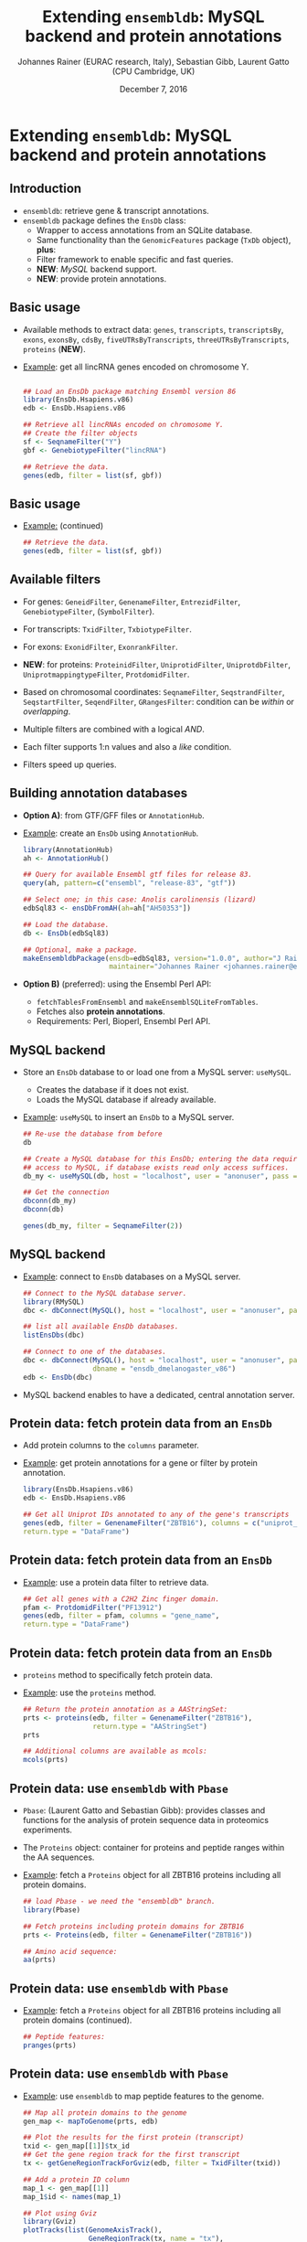 #+TITLE: Extending =ensembldb=: MySQL backend and protein annotations
#+AUTHOR: Johannes Rainer (EURAC research, Italy), Sebastian Gibb, Laurent Gatto (CPU Cambridge, UK)
#+EMAIL: johannes.rainer@eurac.edu
#+DATE: December 7, 2016
#+LATEX_HEADER: \usepackage[backend=bibtex,style=chem-rsc,hyperref=true]{biblatex}
#+LATEX_HEADER: \usepackage{parskip}
#+LATEX_HEADER: \addbibresource{~/Documents/Unison/bib/references.bib}
#+LATEX_HEADER: \usepackage{inconsolata}
#+LATEX_HEADER: \definecolor{lightgrey}{HTML}{F0F0F0}
#+LATEX_HEADER: \definecolor{solarizedlightbg}{HTML}{FCF4DC}
#+LATEX_HEADER: \makeatletter
#+LATEX_HEADER: \patchcmd{\@verbatim}
#+LATEX_HEADER:   {\verbatim@font}
#+LATEX_HEADER:   {\verbatim@font\scriptsize}
#+LATEX_HEADER:   {}{}
#+LATEX_HEADER: \makeatother

#+PROPERTY: header-args :exports both
#+PROPERTY: header-args :noweb yes
#+PROPERTY: header-args :results output verbatim
#+PROPERTY: header-args :tangle yes
#+PROPERTY: header-args:R :session *R_EuroBioC2016*

#+LATEX_CLASS: beamer
#+LATEX_CLASS_OPTIONS: [presentation,smaller]
#+BEAMER_THEME: default
#+BEAMER_COLOR_THEME: eurac
#+BEAMER_INNER_THEME: circles
#+COLUMNS: %40ITEM %10BEAMER_env(Env) %9BEAMER_envargs(Env Args) %4BEAMER_col(Col) %10BEAMER_extra(Extra)
#+OPTIONS: toc:nil
#+OPTIONS: H:2
#+OPTIONS: email:nil
#+OPTIONS: author:t


* Extending =ensembldb=: MySQL backend and protein annotations

** Introduction

+ =ensembldb=: retrieve gene & transcript annotations.
+ =ensembldb= package defines the =EnsDb= class:
  - Wrapper to access annotations from an SQLite database.
  - Same functionality than the =GenomicFeatures= package (=TxDb= object), *plus*:
  - Filter framework to enable specific and fast queries.
  - *NEW*: /MySQL/ backend support.
  - *NEW*: provide protein annotations.


** Basic usage

+ Available methods to extract data: =genes=, =transcripts=, =transcriptsBy=, =exons=,
  =exonsBy=, =cdsBy=, =fiveUTRsByTranscripts=, =threeUTRsByTranscripts=, =proteins= (*NEW*).

+ _Example_: get all lincRNA genes encoded on chromosome Y.

  #+BEGIN_SRC R :exports both :results silent

    ## Load an EnsDb package matching Ensembl version 86
    library(EnsDb.Hsapiens.v86)
    edb <- EnsDb.Hsapiens.v86

    ## Retrieve all lincRNAs encoded on chromosome Y.
    ## Create the filter objects
    sf <- SeqnameFilter("Y")
    gbf <- GenebiotypeFilter("lincRNA")

    ## Retrieve the data.
    genes(edb, filter = list(sf, gbf))

  #+END_SRC

** Basic usage

+ _Example:_ (continued)

  #+BEGIN_SRC R :exports both :results output pp
    ## Retrieve the data.
    genes(edb, filter = list(sf, gbf))
  #+END_SRC

** Available filters

- For genes: =GeneidFilter=, =GenenameFilter=, =EntrezidFilter=, =GenebiotypeFilter=,
  (=SymbolFilter=).
- For transcripts: =TxidFilter=, =TxbiotypeFilter=.
- For exons: =ExonidFilter=, =ExonrankFilter=.
- *NEW*: for proteins: =ProteinidFilter=, =UniprotidFilter=, =UniprotdbFilter=,
  =UniprotmappingtypeFilter=, =ProtdomidFilter=.
- Based on chromosomal coordinates: =SeqnameFilter=, =SeqstrandFilter=,
  =SeqstartFilter=, =SeqendFilter=, =GRangesFilter=: condition can be /within/ or
  /overlapping/.

- Multiple filters are combined with a logical /AND/.
- Each filter supports 1:n values and also a /like/ condition.
- Filters speed up queries.


** Building annotation databases

+ *Option A)*: from GTF/GFF files or =AnnotationHub=.
+ _Example_: create an =EnsDb= using =AnnotationHub=.

  #+BEGIN_SRC R :results silent :exports code :eval never
    library(AnnotationHub)
    ah <- AnnotationHub()

    ## Query for available Ensembl gtf files for release 83.
    query(ah, pattern=c("ensembl", "release-83", "gtf"))

    ## Select one; in this case: Anolis carolinensis (lizard)
    edbSql83 <- ensDbFromAH(ah=ah["AH50353"])

    ## Load the database.
    db <- EnsDb(edbSql83)

    ## Optional, make a package.
    makeEnsembldbPackage(ensdb=edbSql83, version="1.0.0", author="J Rainer",
                         maintainer="Johannes Rainer <johannes.rainer@eurac.edu>")
  #+END_SRC

+ *Option B)* (preferred): using the Ensembl Perl API:
  - =fetchTablesFromEnsembl= and =makeEnsemblSQLiteFromTables=.
  - Fetches also *protein annotations*.
  - Requirements: Perl, Bioperl, Ensembl Perl API.


** MySQL backend


+ Store an =EnsDb= database to or load one from a MySQL server: =useMySQL=.
  - Creates the database if it does not exist.
  - Loads the MySQL database if already available.

+ _Example_: =useMySQL= to insert an =EnsDb= to a MySQL server.

  #+BEGIN_SRC R :results output pp
    ## Re-use the database from before
    db

    ## Create a MySQL database for this EnsDb; entering the data requires rw
    ## access to MySQL, if database exists read only access suffices.
    db_my <- useMySQL(db, host = "localhost", user = "anonuser", pass = "")

    ## Get the connection
    dbconn(db_my)
    dbconn(db)

    genes(db_my, filter = SeqnameFilter(2))

  #+END_SRC

** MySQL backend

+ _Example_: connect to =EnsDb= databases on a MySQL server.

  #+BEGIN_SRC R :results output pp :exports both
    ## Connect to the MySQL database server.
    library(RMySQL)
    dbc <- dbConnect(MySQL(), host = "localhost", user = "anonuser", pass = "")

    ## list all available EnsDb databases.
    listEnsDbs(dbc)
  #+END_SRC
  #+BEGIN_SRC R :results output pp :exports code
    ## Connect to one of the databases.
    dbc <- dbConnect(MySQL(), host = "localhost", user = "anonuser", pass = "",
                     dbname = "ensdb_dmelanogaster_v86")
    edb <- EnsDb(dbc)
  #+END_SRC

+ MySQL backend enables to have a dedicated, central annotation server.


** Protein data: fetch protein data from an =EnsDb=

+ Add protein columns to the =columns= parameter.

+ _Example_: get protein annotations for a gene or filter by protein annotation.

  #+BEGIN_SRC R :results output pp :exports both
    library(EnsDb.Hsapiens.v86)
    edb <- EnsDb.Hsapiens.v86

    ## Get all Uniprot IDs annotated to any of the gene's transcripts
    genes(edb, filter = GenenameFilter("ZBTB16"), columns = c("uniprot_id"),
  	return.type = "DataFrame")
  #+END_SRC

** Protein data: fetch protein data from an =EnsDb=

+ _Example_: use a protein data filter to retrieve data.

  #+BEGIN_SRC R :results output pp :exports both
    ## Get all genes with a C2H2 Zinc finger domain.
    pfam <- ProtdomidFilter("PF13912")
    genes(edb, filter = pfam, columns = "gene_name",
  	return.type = "DataFrame")
  #+END_SRC

** Protein data: fetch protein data from an =EnsDb=

+ =proteins= method to specifically fetch protein data.

+ _Example_: use the =proteins= method.

  #+BEGIN_SRC R :results output pp :exports both
    ## Return the protein annotation as a AAStringSet:
    prts <- proteins(edb, filter = GenenameFilter("ZBTB16"),
                     return.type = "AAStringSet")
    prts
  #+END_SRC
  #+BEGIN_SRC R :results output pp :exports both
    ## Additional columns are available as mcols:
    mcols(prts)
  #+END_SRC

** Protein data: use =ensembldb= with =Pbase=

+ =Pbase=: (Laurent Gatto and Sebastian Gibb): provides classes and functions for
  the analysis of protein sequence data in proteomics experiments.

+ The =Proteins= object: container for proteins and peptide ranges within the AA
  sequences.

+ _Example_: fetch a =Proteins= object for all ZBTB16 proteins including all protein
  domains.

  #+BEGIN_SRC R :results output pp :exports both
    ## load Pbase - we need the "ensembldb" branch.
    library(Pbase)

    ## Fetch proteins including protein domains for ZBTB16
    prts <- Proteins(edb, filter = GenenameFilter("ZBTB16"))

    ## Amino acid sequence:
    aa(prts)
  #+END_SRC

** Protein data: use =ensembldb= with =Pbase=
+ _Example_: fetch a =Proteins= object for all ZBTB16 proteins including all protein
  domains (continued).
  #+BEGIN_SRC R :results output pp :exports both
    ## Peptide features:
    pranges(prts)
  #+END_SRC

** Protein data: use =ensembldb= with =Pbase=

+ _Example_: use =ensembldb= to map peptide features to the genome.

  #+NAME: map-plot
  #+BEGIN_SRC R :results output graphics :file gviz.pdf :width 8 :height 5
    ## Map all protein domains to the genome
    gen_map <- mapToGenome(prts, edb)

    ## Plot the results for the first protein (transcript)
    txid <- gen_map[[1]]$tx_id
    ## Get the gene region track for the first transcript
    tx <- getGeneRegionTrackForGviz(edb, filter = TxidFilter(txid))

    ## Add a protein ID column
    map_1 <- gen_map[[1]]
    map_1$id <- names(map_1)

    ## Plot using Gviz
    library(Gviz)
    plotTracks(list(GenomeAxisTrack(),
                    GeneRegionTrack(tx, name = "tx"),
                    AnnotationTrack(map_1, groupAnnotation = "id",
                                    just.group = "above",
                                    name = "Protein domains")),
               transcriptAnnotation = "transcript")
  #+END_SRC

** Protein data: use =ensembldb= with =Pbase=

#+ATTR_LATEX: :center :placement [H] :width 11cm
[[file:gviz.pdf]]


** Things not covered

+ =ensembldb= provides full =AnnotationDbi= support.
+ _Example_: use =AnnotationDbi='s =select= method to fetch annotations.

  #+BEGIN_SRC R :results output pp
    ## Get all data for the gene SKA2
    Res <- select(edb, keys="SKA2", keytype="GENENAME")
    head(Res, n=3)

    ## Or: pass filters with keys parameter to have more control:
    ## For the gene SKA2: get all exons except exons 1 and 2
    ## for all tx targeted for nonsense mediated decay.
    select(edb, keys=list(GenenameFilter("SKA2"),
  			TxbiotypeFilter("nonsense_mediated_decay"),
  			ExonrankFilter(1:2, condition="!=")))

  #+END_SRC

** Things not covered

+ Easy integration of UCSC and Ensembl annotations: use =seqlevelsStyle= to
  change chromosome naming scheme in =EnsDb=.
+ _Example_: How to integrate Ensembl based annotation with UCSC data?

  #+BEGIN_SRC R :results output pp
    ## Get chromosome names
    head(seqlevels(edb))
    ## Different from UCSC style: chr1...

    ## Get genes on chromosome Y, UCSC style.
    genes(edb, filter=SeqnameFilter("chrY"))

    ## Solution: change the chromosome naming style:
    seqlevelsStyle(edb) <- "UCSC"

    ## Get chromosome names
    head(seqlevels(edb))

    genes(edb, filter=SeqnameFilter("chrY"))


    ## Use case:
    ## Get mRNA sequences for SKA2 using BSgenome.
    library(BSgenome.Hsapiens.UCSC.hg38)  ## <- UCSC based

    ## Get exons by transcript
    ska2tx <- exonsBy(edb, by="tx", filter=GenenameFilter("SKA2"))

    ## Use GenomicFeatures' extractTranscriptSeqs
    head(extractTranscriptSeqs(BSgenome.Hsapiens.UCSC.hg38, ska2tx))


    ## Alternative (preferred) way:
    seqlevelsStyle(edb) <- "Ensembl"
    ## Using AnnotationHub:
    ## Get the genomic fasta file matching the package's genome version:
    faf <- getGenomeFaFile(edb)
    extractTranscriptSeqs(faf, exonsBy(edb, by="tx",
                                       filter=GenenameFilter("SKA2")))
  #+END_SRC


** Finally


*Thank you for your attention!*



























